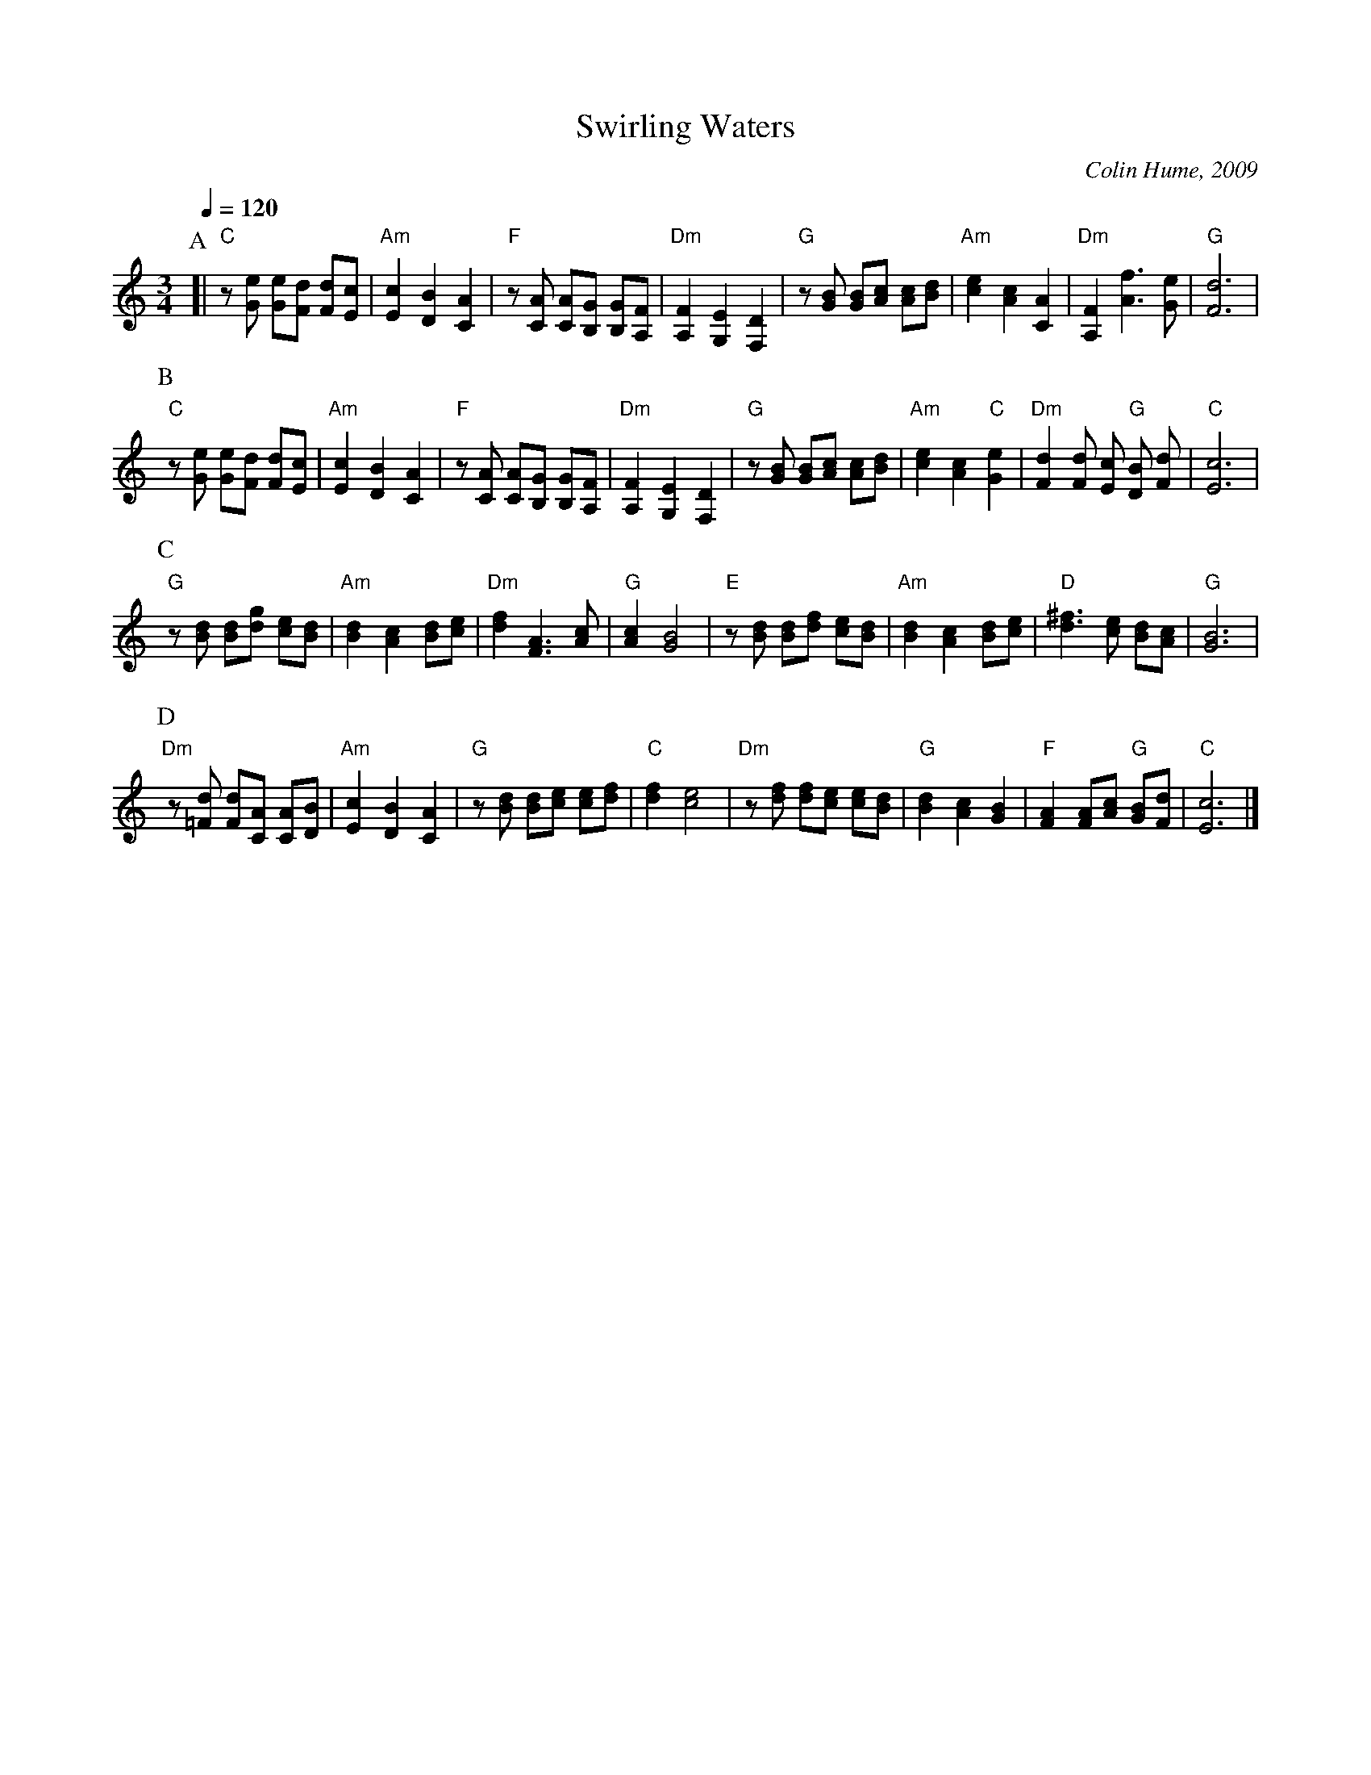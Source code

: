 X:715
T:Swirling Waters
C:Colin Hume, 2009
S:Colin Hume's website,  colinhume.com  - chords can also be printed below the stave.
Q:1/4=120
M:3/4
L:1/8
V:1 treble
K:C
%%MIDI program 21
%%MIDI beat 95 95 80
P:A
[| "C"z [Ge] [Ge][Fd] [Fd][Ec] | "Am"[Ec]2 [DB]2 [CA]2 | "F"z [CA] [CA][B,G] [B,G][A,F] | "Dm"[A,F]2[G,E]2[F,D]2 |\
"G"z [GB] [GB][Ac] [Ac][Bd] | "Am"[ce]2 [Ac]2 [CA]2 | "Dm"[A,F]2 [Af]3 [Ge] | "G"[Fd]6 |
P:B
"C"z [Ge] [Ge][Fd] [Fd][Ec] | "Am"[Ec]2 [DB]2 [CA]2 | "F"z [CA] [CA][B,G] [B,G][A,F] | "Dm"[A,F]2[G,E]2[F,D]2 |\
"G"z [GB] [GB][Ac] [Ac][Bd] | "Am"[ce]2 [Ac]2 "C"[Ge]2 | "Dm"[Fd]2 [Fd] [Ec] "G"[DB] [Fd] | "C"[Ec]6 |
P:C
"G"z[Bd] [Bd][dg] [ce][Bd] | "Am"[Bd]2[Ac]2[Bd][ce] | "Dm"[df]2[FA]3[Ac] | "G"[Ac]2[GB]4 |\
"E"z[Bd] [Bd][df] [ce][Bd] | "Am"[Bd]2[Ac]2[Bd][ce] | "D"[d^f]3[ce] [Bd][Ac] | "G"[GB]6 |
P:D
"Dm"z[=Fd] [Fd][CA] [CA][DB] | "Am"[Ec]2[DB]2[CA]2 | "G"z[Bd] [Bd][ce] [ce][df] | "C"[df]2 [ce]4 |\
"Dm"z[df] [df][ce] [ce][Bd] | "G"[Bd]2[Ac]2[GB]2 | "F"[FA]2[FA][Ac] "G"[GB][Fd] | "C"[Ec]6 |]
